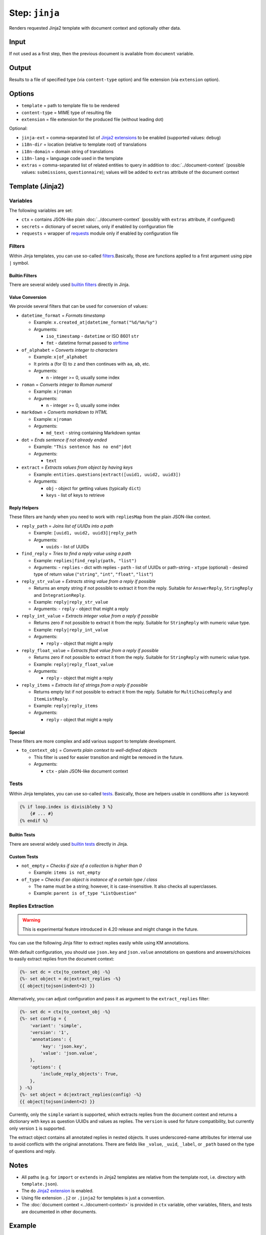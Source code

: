 .. _document-template-step-jinja:

Step: ``jinja``
***************

|badge-status| |badge-metamodel|

Renders requested Jinja2 template with document context and optionally other data.

Input
=====

If not used as a first step, then the previous document is available from ``document`` variable.

Output
======

Results to a file of specified type (via ``content-type`` option) and file extension (via ``extension`` option).

Options
=======

-  ``template`` = path to template file to be rendered
-  ``content-type`` = MIME type of resulting file
-  ``extension`` = file extension for the produced file (without leading dot)

Optional:

-  ``jinja-ext`` = comma-separated list of `Jinja2 extensions <https://jinja.palletsprojects.com/en/3.0.x/extensions/>`__ to be enabled (supported values: ``debug``)
-  ``i18n-dir`` = location (relative to template root) of translations
-  ``i18n-domain`` = domain string of translations
-  ``i18n-lang`` = language code used in the template
-  ``extras`` = comma-separated list of related entities to query in addition to :doc:`../document-context` (possible values: ``submissions``, ``questionnaire``); values will be added to ``extras`` attribute of the document context

Template (Jinja2)
=================

Variables
---------

The following variables are set:

-  ``ctx`` = contains JSON-like plain :doc:`../document-context` (possibly with ``extras`` attribute, if configured)
-  ``secrets`` = dictionary of secret values, only if enabled by configuration file
-  ``requests`` = wrapper of `requests <https://requests.readthedocs.io/en/latest/>`__ module only if enabled by configuration file

Filters
-------

Within Jinja templates, you can use so-called `filters <https://jinja.palletsprojects.com/en/3.0.x/templates/#filters>`__.Basically, those are functions applied to a first argument using pipe ``|`` symbol.

Builtin Filters
~~~~~~~~~~~~~~~

There are several widely used `builtin filters <https://jinja.palletsprojects.com/en/3.0.x/templates/#builtin-filters>`__ directly in Jinja.

Value Conversion
~~~~~~~~~~~~~~~~

We provide several filters that can be used for conversion of values:

- ``datetime_format`` = *Formats timestamp*
  
  - Example: ``x.created_at|datetime_format("%d/%m/%y")``
  - Arguments:

    -  ``iso_timestamp`` - ``datetime`` or ISO 8601 ``str``
    -  ``fmt`` - datetime format passed to `strftime <https://docs.python.org/3/library/datetime.html#datetime.date.strftime>`__

- ``of_alphabet`` = *Converts integer to characters*

  - Example: ``x|of_alphabet``
  - It prints ``a`` (for 0) to ``z`` and then continues with ``aa``, ``ab``, etc.
  - Arguments:

    -  ``n`` - integer >= 0, usually some index

- ``roman`` = *Converts integer to Roman numeral*

  - Example: ``x|roman``
  - Arguments:

    -  ``n`` - integer >= 0, usually some index

- ``markdown`` = *Converts markdown to HTML*

  - Example: ``x|roman``
  - Arguments:

    -  ``md_text`` - string containing Markdown syntax

- ``dot`` = *Ends sentence if not already ended*
  
  - Example: ``"This sentence has no end"|dot``
  - Arguments:

    -  ``text``


- ``extract`` = *Extracts values from object by having keys*

  - Example: ``entities.questions|extract([uuid1, uuid2, uuid3])``
  - Arguments:
    
    -  ``obj`` - object for getting values (typically ``dict``)
    -  ``keys`` - list of keys to retrieve


Reply Helpers
~~~~~~~~~~~~~

These filters are handy when you need to work with ``repliesMap`` from the plain JSON-like context.

- ``reply_path`` = *Joins list of UUIDs into a path*
 
  - Example: ``[uuid1, uuid2, uuid3]|reply_path``
  - Arguments:

    -  ``uuids`` - list of UUIDs

- ``find_reply`` = *Tries to find a reply value using a path*

  - Example: ``replies|find_reply(path, "list")``
  - Arguments:
    -  ``replies`` - dict with replies
    -  ``path`` - list of UUIDs or path-string
    -  ``xtype`` (optional) - desired type of return value (``"string"``, ``"int"``, ``"float"``, ``"list"``)

- ``reply_str_value`` = *Extracts string value from a reply if possible*

  - Returns an empty string if not possible to extract it from the reply. Suitable for ``AnswerReply``, ``StringReply`` and ``IntegrationReply``.
  - Example: ``reply|reply_str_value``
  - Arguments:
    -  ``reply`` - object that might a reply

- ``reply_int_value`` = *Extracts integer value from a reply if possible*

  - Returns zero if not possible to extract it from the reply. Suitable for ``StringReply`` with numeric value type.
  - Example: ``reply|reply_int_value``
  - Arguments:

    -  ``reply`` - object that might a reply

- ``reply_float_value`` = *Extracts float value from a reply if possible*

  - Returns zero if not possible to extract it from the reply. Suitable for ``StringReply`` with numeric value type.
  - Example: ``reply|reply_float_value``
  - Arguments:
    
    -  ``reply`` - object that might a reply

- ``reply_items`` = *Extracts list of strings from a reply if possible*

  - Returns empty list if not possible to extract it from the reply. Suitable for ``MultiChoiceReply`` and ``ItemListReply``.
  - Example: ``reply|reply_items``
  - Arguments:

    -  ``reply`` - object that might a reply

Special
~~~~~~~

These filters are more complex and add various support to template development.

- ``to_context_obj`` = *Converts plain context to well-defined objects*

  - This filter is used for easier transition and might be removed in the future.
  - Arguments:

    -  ``ctx`` - plain JSON-like document context


Tests
-----

Within Jinja templates, you can use so-called `tests <https://jinja.palletsprojects.com/en/3.0.x/templates/#tests>`__. Basically, those are helpers usable in conditions after ``is`` keyword:

.. code:: jinja

   {% if loop.index is divisibleby 3 %}
       {# ... #}
   {% endif %}


Builtin Tests
~~~~~~~~~~~~~

There are several widely used `builtin tests <https://jinja.palletsprojects.com/en/3.0.x/templates/#builtin-tests>`__ directly in Jinja.

Custom Tests
~~~~~~~~~~~~

- ``not_empty`` = *Checks if size of a collection is higher than 0*

  - Example: ``items is not_empty``

- ``of_type`` = *Checks if an object is instance of a certain type / class*

  - The name must be a string; however, it is case-insensitive. It also checks all superclasses.
  - Example: ``parent is of_type "ListQuestion"``


Replies Extraction
------------------

.. warning::
    This is experimental feature introduced in 4.20 release and might change in the future.

You can use the following Jinja filter to extract replies easily while using KM annotations.

With default configuration, you should use ``json.key`` and ``json.value`` annotations on questions and answers/choices to easily extract replies from the document context:

.. code:: jinja

    {%- set dc = ctx|to_context_obj -%}
    {%- set object = dc|extract_replies -%}
    {{ object|tojson(indent=2) }}

Alternatively, you can adjust configuration and pass it as argument to the ``extract_replies`` filter:

.. code:: jinja

    {%- set dc = ctx|to_context_obj -%}
    {%- set config = {
        'variant': 'simple',
        'version': '1',
        'annotations': {
            'key': 'json.key',
            'value': 'json.value',
        },
        'options': {
            'include_reply_objects': True,
        },
    } -%}
    {%- set object = dc|extract_replies(config) -%}
    {{ object|tojson(indent=2) }}

Currently, only the ``simple`` variant is supported, which extracts replies from the document context and returns a dictionary with keys as question UUIDs and values as replies. The ``version`` is used for future compatibility, but currently only version ``1`` is supported.

The extract object contains all annotated replies in nested objects. It uses underscored-name attributes for internal use to avoid conflicts with the original annotations. There are fields like ``_value``, ``_uuid``, ``_label``, or ``_path`` based on the type of questions and reply.


Notes
=====

-  All paths (e.g. for ``import`` or ``extends`` in Jinja2 templates are relative from the template root, i.e. directory with ``template.json``).
-  The ``do`` `Jinja2 extension <https://jinja.palletsprojects.com/en/3.0.x/extensions/#expression-statement>`__ is enabled.
-  Using file extension ``.j2`` or ``.jinja2`` for templates is just a convention.
-  The :doc:`document context <../document-context>` is provided in ``ctx`` variable, other variables, filters, and tests are documented in other documents.

Example
=======

.. code:: json

   {
     "name" : "jinja",
     "options" : {
       "template" : "src/default.html.j2",
       "content-type" : "text/html",
       "extension" : "html"
     }
   }

.. |badge-status| image:: https://img.shields.io/badge/status-stable-green
.. |badge-metamodel| image:: https://img.shields.io/badge/metamodel%20version-%E2%89%A5%201-blue
